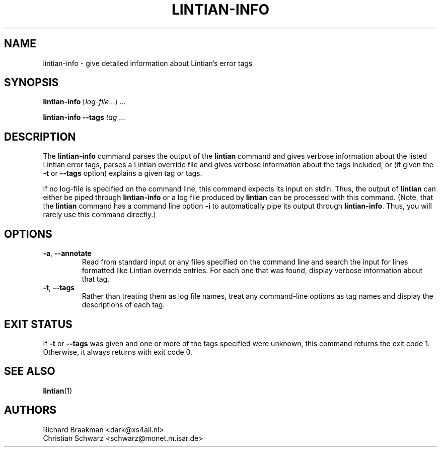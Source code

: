 .\" Copyright (C) 1998 Richard Braakman and Christian Schwarz
.\"
.\" This manual page is free software.  It is distributed under the
.\" terms of the GNU General Public License as published by the Free
.\" Software Foundation; either version 2 of the License, or (at your
.\" option) any later version.
.\"
.\" This manual page is distributed in the hope that it will be useful,
.\" but WITHOUT ANY WARRANTY; without even the implied warranty of
.\" MERCHANTABILITY or FITNESS FOR A PARTICULAR PURPOSE.  See the
.\" GNU General Public License for more details.
.\"
.\" You should have received a copy of the GNU General Public License
.\" along with this manual page; if not, write to the Free Software
.\" Foundation, Inc., 51 Franklin St, Fifth Floor, Boston, MA  02110-1301
.\" USA
.\"
.TH LINTIAN-INFO 1 "August 16, 2006" "Debian GNU/Linux"
.if n .ad l
.nh

.SH NAME
lintian-info \- give detailed information about Lintian's error tags

.SH SYNOPSIS
.B lintian-info
.RI [ log-file ... ]
\&...

.B lintian-info \-\-tags
.I tag
\&...

.SH DESCRIPTION
.PP
The
.B lintian-info
command parses the output of the
.B lintian
command and gives verbose information about the listed Lintian error
tags, parses a Lintian override file and gives verbose information about
the tags included, or (if given the
.BR \-t " or " \-\-tags
option) explains a given tag or tags.
.sp
If no log-file is specified on the command line, this command expects
its input on stdin. Thus, the output of
.B lintian
can either be piped through
.B lintian-info
or a log file produced by
.B lintian
can be processed with this command. (Note, that the
.B lintian
command has a command line option
.B \-i
to automatically pipe its output through
.BR lintian-info .
Thus, you will rarely use this command directly.)

.SH OPTIONS
.TP
.BR \-a ", " \-\-annotate
Read from standard input or any files specified on the command line and
search the input for lines formatted like Lintian override entries.  For
each one that was found, display verbose information about that tag.

.TP
.BR \-t ", " \-\-tags
Rather than treating them as log file names, treat any command-line
options as tag names and display the descriptions of each tag.

.SH EXIT STATUS
.PP
If
.BR \-t " or " \-\-tags
was given and one or more of the tags specified were unknown, this command
returns the exit code 1.  Otherwise, it always returns with exit code 0.

.SH SEE ALSO
.BR lintian (1)

.SH AUTHORS
Richard Braakman <dark@xs4all.nl>
.br
Christian Schwarz <schwarz@monet.m.isar.de>
